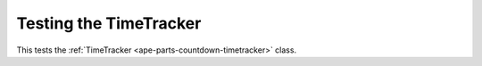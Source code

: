 Testing the TimeTracker
=======================

This tests the :ref:`TimeTracker <ape-parts-countdown-timetracker>` class.

.. module:: theape.parts.countdown.countdown
.. autosummary::
   :toctree: api

   TimeTracker.test_constructor










